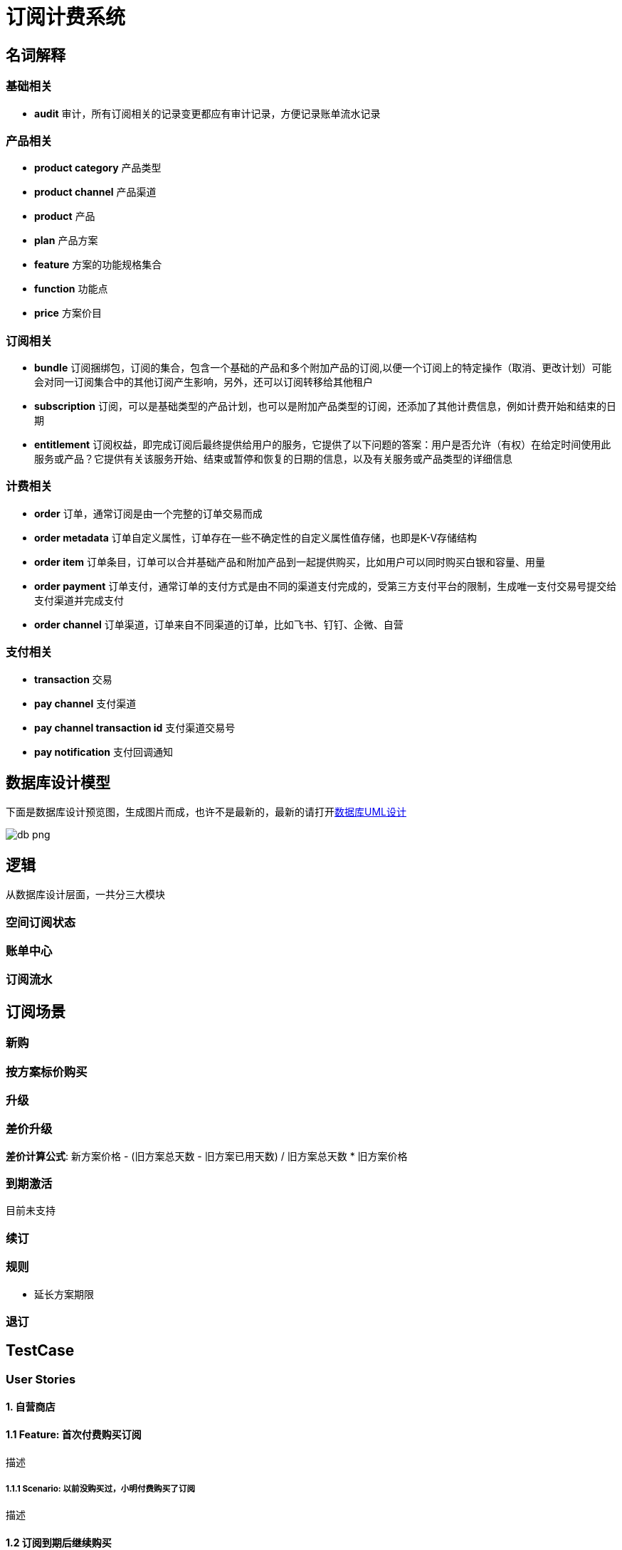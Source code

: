 = 订阅计费系统

== 名词解释

=== 基础相关

* *audit* 审计，所有订阅相关的记录变更都应有审计记录，方便记录账单流水记录

=== 产品相关

* *product category* 产品类型
* *product channel* 产品渠道
* *product* 产品
* *plan* 产品方案
* *feature* 方案的功能规格集合
* *function* 功能点
* *price* 方案价目

=== 订阅相关

* *bundle* 订阅捆绑包，订阅的集合，包含一个基础的产品和多个附加产品的订阅,以便一个订阅上的特定操作（取消、更改计划）可能会对同一订阅集合中的其他订阅产生影响，另外，还可以订阅转移给其他租户
* *subscription* 订阅，可以是基础类型的产品计划，也可以是附加产品类型的订阅，还添加了其他计费信息，例如计费开始和结束的日期
* *entitlement* 订阅权益，即完成订阅后最终提供给用户的服务，它提供了以下问题的答案：用户是否允许（有权）在给定时间使用此服务或产品？它提供有关该服务开始、结束或暂停和恢复的日期的信息，以及有关服务或产品类型的详细信息

=== 计费相关

* *order* 订单，通常订阅是由一个完整的订单交易而成
* *order metadata* 订单自定义属性，订单存在一些不确定性的自定义属性值存储，也即是K-V存储结构
* *order item* 订单条目，订单可以合并基础产品和附加产品到一起提供购买，比如用户可以同时购买白银和容量、用量
* *order payment* 订单支付，通常订单的支付方式是由不同的渠道支付完成的，受第三方支付平台的限制，生成唯一支付交易号提交给支付渠道并完成支付
* *order channel* 订单渠道，订单来自不同渠道的订单，比如飞书、钉钉、企微、自营

=== 支付相关

* *transaction* 交易
* *pay channel* 支付渠道
* *pay channel transaction id* 支付渠道交易号
* *pay notification* 支付回调通知

== 数据库设计模型

下面是数据库设计预览图，生成图片而成，也许不是最新的，最新的请打开link:billing.drawio[数据库UML设计]

image::billing.drawio.png[db png]

== 逻辑

从数据库设计层面，一共分三大模块

=== 空间订阅状态

=== 账单中心

=== 订阅流水

== 订阅场景

=== 新购

=== 按方案标价购买

=== 升级

=== 差价升级
*差价计算公式*: 新方案价格 - (旧方案总天数 - 旧方案已用天数) / 旧方案总天数 * 旧方案价格

=== 到期激活
`目前未支持`

=== 续订

=== 规则
* 延长方案期限

=== 退订

== TestCase

=== User Stories

==== 1. 自营商店

==== 1.1 Feature: 首次付费购买订阅
描述

===== 1.1.1 Scenario: 以前没购买过，小明付费购买了订阅
描述

==== 1.2 订阅到期后继续购买
描述

==== 2. 飞书商店

==== 3. 钉钉商店

==== 4. 企微商店




